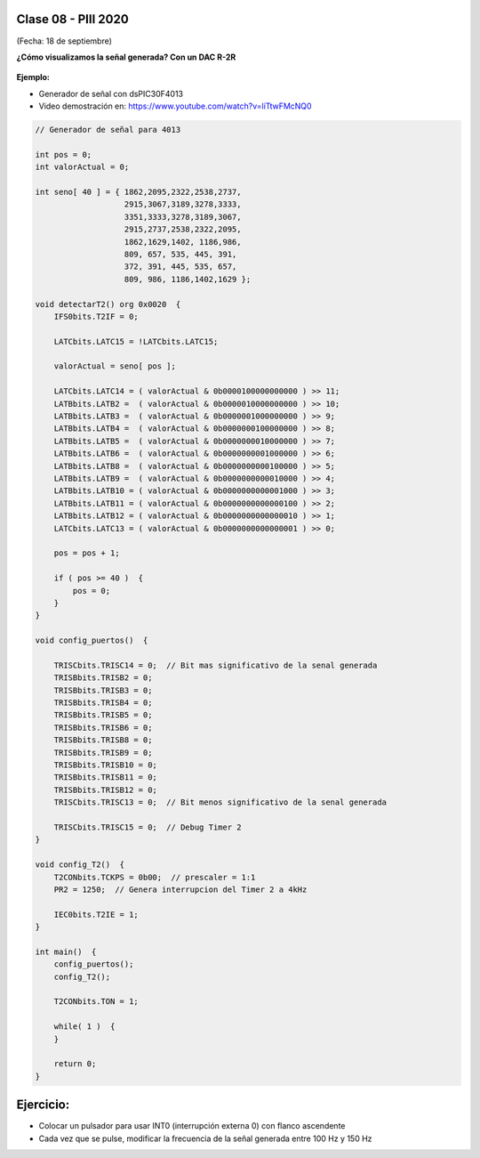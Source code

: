 .. -*- coding: utf-8 -*-

.. _rcs_subversion:

Clase 08 - PIII 2020
====================
(Fecha: 18 de septiembre)


**¿Cómo visualizamos la señal generada? Con un DAC R-2R**

.. figure:: images/clase07/dac_r_2r.png

.. figure:: images/clase07/dac_proteus.png

**Ejemplo:**

- Generador de señal con dsPIC30F4013
- Video demostración en: https://www.youtube.com/watch?v=liTtwFMcNQ0

.. code-block:: c

	// Generador de señal para 4013

	int pos = 0;
	int valorActual = 0;

	int seno[ 40 ] = { 1862,2095,2322,2538,2737,
	                   2915,3067,3189,3278,3333,
	                   3351,3333,3278,3189,3067,
	                   2915,2737,2538,2322,2095,
	                   1862,1629,1402, 1186,986, 
	                   809, 657, 535, 445, 391,
	                   372, 391, 445, 535, 657, 
	                   809, 986, 1186,1402,1629 };

	void detectarT2() org 0x0020  {
	    IFS0bits.T2IF = 0;

	    LATCbits.LATC15 = !LATCbits.LATC15;

	    valorActual = seno[ pos ];

	    LATCbits.LATC14 = ( valorActual & 0b0000100000000000 ) >> 11;
	    LATBbits.LATB2 =  ( valorActual & 0b0000010000000000 ) >> 10;
	    LATBbits.LATB3 =  ( valorActual & 0b0000001000000000 ) >> 9;
	    LATBbits.LATB4 =  ( valorActual & 0b0000000100000000 ) >> 8;
	    LATBbits.LATB5 =  ( valorActual & 0b0000000010000000 ) >> 7;
	    LATBbits.LATB6 =  ( valorActual & 0b0000000001000000 ) >> 6;
	    LATBbits.LATB8 =  ( valorActual & 0b0000000000100000 ) >> 5;
	    LATBbits.LATB9 =  ( valorActual & 0b0000000000010000 ) >> 4;
	    LATBbits.LATB10 = ( valorActual & 0b0000000000001000 ) >> 3;
	    LATBbits.LATB11 = ( valorActual & 0b0000000000000100 ) >> 2;
	    LATBbits.LATB12 = ( valorActual & 0b0000000000000010 ) >> 1;
	    LATCbits.LATC13 = ( valorActual & 0b0000000000000001 ) >> 0;

	    pos = pos + 1;

	    if ( pos >= 40 )  {
	        pos = 0;
	    }
	}

	void config_puertos()  {

	    TRISCbits.TRISC14 = 0;  // Bit mas significativo de la senal generada
	    TRISBbits.TRISB2 = 0;
	    TRISBbits.TRISB3 = 0;
	    TRISBbits.TRISB4 = 0;
	    TRISBbits.TRISB5 = 0;
	    TRISBbits.TRISB6 = 0;
	    TRISBbits.TRISB8 = 0;
	    TRISBbits.TRISB9 = 0;
	    TRISBbits.TRISB10 = 0;
	    TRISBbits.TRISB11 = 0;
	    TRISBbits.TRISB12 = 0;
	    TRISCbits.TRISC13 = 0;  // Bit menos significativo de la senal generada

	    TRISCbits.TRISC15 = 0;  // Debug Timer 2
	}

	void config_T2()  {
	    T2CONbits.TCKPS = 0b00;  // prescaler = 1:1
	    PR2 = 1250;  // Genera interrupcion del Timer 2 a 4kHz

	    IEC0bits.T2IE = 1;
	}

	int main()  {
	    config_puertos();
	    config_T2();

	    T2CONbits.TON = 1;

	    while( 1 )  {
	    }

	    return 0;
	}



Ejercicio:
==========

- Colocar un pulsador para usar INT0 (interrupción externa 0) con flanco ascendente
- Cada vez que se pulse, modificar la frecuencia de la señal generada entre 100 Hz y 150 Hz
